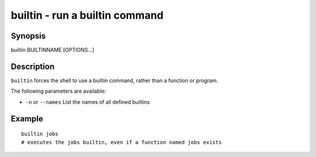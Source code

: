 builtin - run a builtin command
==========================================

Synopsis
--------

builtin BUILTINNAME [OPTIONS...]


Description
------------

``builtin`` forces the shell to use a builtin command, rather than a function or program.

The following parameters are available:

- ``-n`` or ``--names`` List the names of all defined builtins


Example
------------



::

    builtin jobs
    # executes the jobs builtin, even if a function named jobs exists

